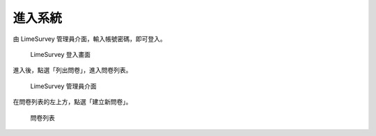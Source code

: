 進入系統
========

由 LimeSurvey 管理員介面，輸入帳號密碼，即可登入。

.. figure:: images/02-login.png
    :alt: LimeSurvey 登入畫面
    :scale: 48%

    LimeSurvey 登入畫面

進入後，點選「列出問卷」，進入問卷列表。

.. figure:: images/02-admin.png
    :alt: LimeSurvey 管理員介面
    :scale: 48%

    LimeSurvey 管理員介面

在問卷列表的左上方，點選「建立新問卷」。

.. figure:: images/02-surveys.png
    :alt: 問卷列表
    :scale: 48%

    問卷列表

